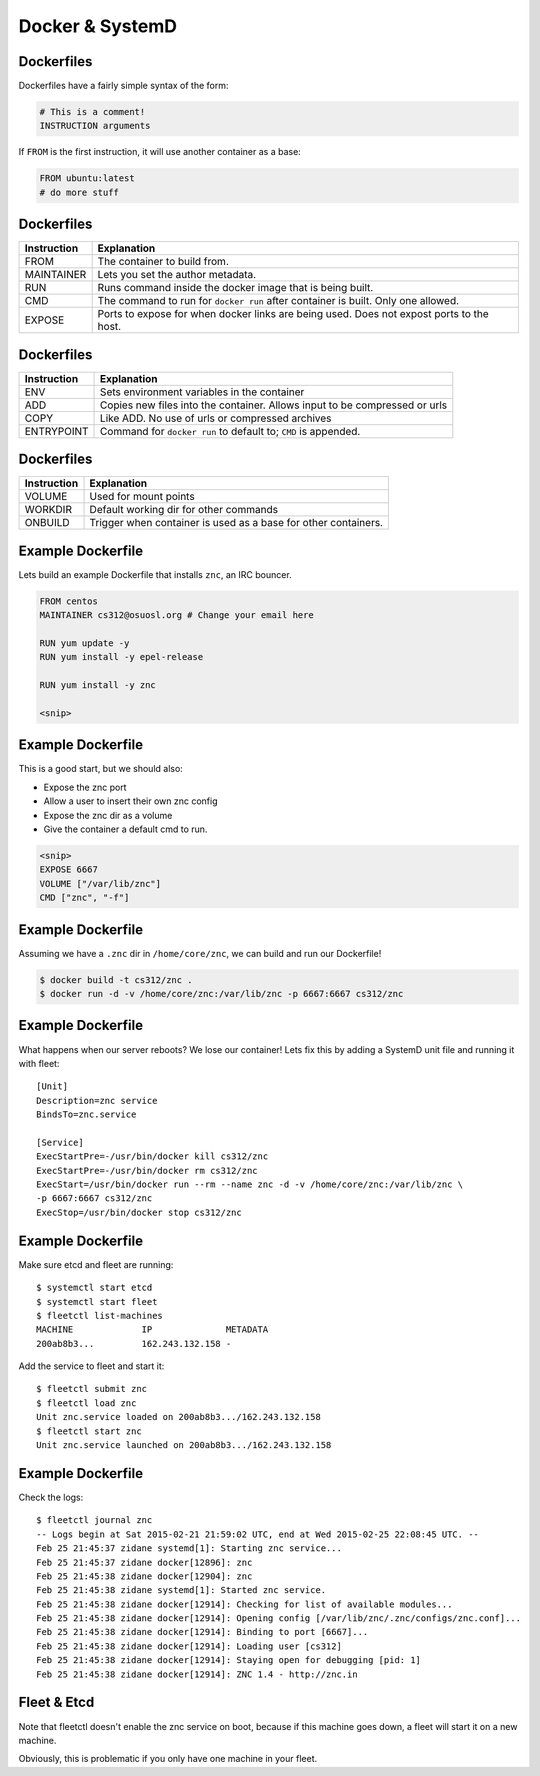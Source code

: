 .. _20_docker_and_systemd:

Docker & SystemD
================


Dockerfiles
-----------

Dockerfiles have a fairly simple syntax of the form:

.. code-block:: none

    # This is a comment!
    INSTRUCTION arguments

If ``FROM`` is the first instruction, it will use another container
as a base:

.. code-block:: none

    FROM ubuntu:latest
    # do more stuff

Dockerfiles
-----------

.. csv-table::
   :header: Instruction,Explanation

   FROM,The container to build from.
   MAINTAINER,Lets you set the author metadata.
   RUN,Runs command inside the docker image that is being built.
   CMD,The command to run for ``docker run`` after container is built. Only one allowed.
   EXPOSE,Ports to expose for when docker links are being used. Does not expost ports to the host.

Dockerfiles
-----------

.. csv-table::
   :header: Instruction,Explanation

   ENV,Sets environment variables in the container
   ADD,Copies new files into the container. Allows input to be compressed or urls
   COPY,Like ADD. No use of urls or compressed archives
   ENTRYPOINT,Command for ``docker run`` to default to; ``CMD`` is appended.

Dockerfiles
-----------

.. csv-table::
   :header: Instruction,Explanation

   VOLUME,Used for mount points
   WORKDIR,Default working dir for other commands
   ONBUILD,Trigger when container is used as a base for other containers.

Example Dockerfile
------------------

Lets build an example Dockerfile that installs ``znc``, an IRC bouncer.

.. code-block:: none

    FROM centos
    MAINTAINER cs312@osuosl.org # Change your email here

    RUN yum update -y
    RUN yum install -y epel-release
    
    RUN yum install -y znc

    <snip>

Example Dockerfile
------------------

This is a good start, but we should also:

* Expose the znc port
* Allow a user to insert their own znc config
* Expose the znc dir as a volume
* Give the container a default cmd to run.

.. code-block:: none

    <snip>
    EXPOSE 6667
    VOLUME ["/var/lib/znc"]
    CMD ["znc", "-f"]


Example Dockerfile
------------------

Assuming we have a ``.znc`` dir in ``/home/core/znc``, we can build and run our Dockerfile!

.. code-block:: none

    $ docker build -t cs312/znc .
    $ docker run -d -v /home/core/znc:/var/lib/znc -p 6667:6667 cs312/znc

Example Dockerfile
------------------

What happens when our server reboots? We lose our container! Lets fix this by adding a SystemD
unit file and running it with fleet:

.. rst-class:: codeblock-sm

::

    [Unit]
    Description=znc service
    BindsTo=znc.service

    [Service]
    ExecStartPre=-/usr/bin/docker kill cs312/znc
    ExecStartPre=-/usr/bin/docker rm cs312/znc
    ExecStart=/usr/bin/docker run --rm --name znc -d -v /home/core/znc:/var/lib/znc \
    -p 6667:6667 cs312/znc
    ExecStop=/usr/bin/docker stop cs312/znc

Example Dockerfile
------------------

Make sure etcd and fleet are running::

    $ systemctl start etcd
    $ systemctl start fleet
    $ fleetctl list-machines
    MACHINE		IP		METADATA
    200ab8b3... 	162.243.132.158	-

Add the service to fleet and start it::

    $ fleetctl submit znc
    $ fleetctl load znc
    Unit znc.service loaded on 200ab8b3.../162.243.132.158
    $ fleetctl start znc
    Unit znc.service launched on 200ab8b3.../162.243.132.158

Example Dockerfile
------------------

Check the logs::

    $ fleetctl journal znc
    -- Logs begin at Sat 2015-02-21 21:59:02 UTC, end at Wed 2015-02-25 22:08:45 UTC. --
    Feb 25 21:45:37 zidane systemd[1]: Starting znc service...
    Feb 25 21:45:37 zidane docker[12896]: znc
    Feb 25 21:45:38 zidane docker[12904]: znc
    Feb 25 21:45:38 zidane systemd[1]: Started znc service.
    Feb 25 21:45:38 zidane docker[12914]: Checking for list of available modules...
    Feb 25 21:45:38 zidane docker[12914]: Opening config [/var/lib/znc/.znc/configs/znc.conf]...
    Feb 25 21:45:38 zidane docker[12914]: Binding to port [6667]...
    Feb 25 21:45:38 zidane docker[12914]: Loading user [cs312]
    Feb 25 21:45:38 zidane docker[12914]: Staying open for debugging [pid: 1]
    Feb 25 21:45:38 zidane docker[12914]: ZNC 1.4 - http://znc.in

Fleet & Etcd
------------

Note that fleetctl doesn't enable the znc service on boot, because
if this machine goes down, a fleet will start it on a new machine.

Obviously, this is problematic if you only have one machine in your fleet.

